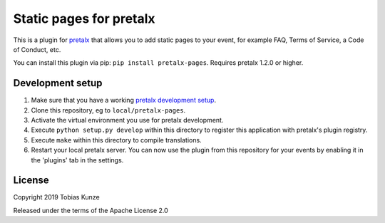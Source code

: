 Static pages for pretalx
==========================

This is a plugin for `pretalx`_ that allows you to add static pages to your
event, for example FAQ, Terms of Service, a Code of Conduct, etc.

|screenshots|

You can install this plugin via pip: ``pip install pretalx-pages``. Requires
pretalx 1.2.0 or higher.

Development setup
-----------------

1. Make sure that you have a working `pretalx development setup`_.

2. Clone this repository, eg to ``local/pretalx-pages``.

3. Activate the virtual environment you use for pretalx development.

4. Execute ``python setup.py develop`` within this directory to register this application with pretalx's plugin registry.

5. Execute ``make`` within this directory to compile translations.

6. Restart your local pretalx server. You can now use the plugin from this repository for your events by enabling it in
   the 'plugins' tab in the settings.


License
-------

Copyright 2019 Tobias Kunze

Released under the terms of the Apache License 2.0


.. _pretalx: https://github.com/pretalx/pretalx
.. _pretalx development setup: https://docs.pretalx.org/en/latest/developer/setup.html
.. |screenshots| image:: https://raw.githubusercontent.com/pretalx/pretalx-pages/master/assets/screenshots.png
   :alt: Screenshots of pretalx pages

